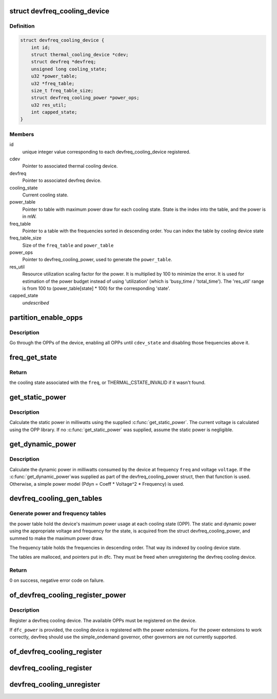 .. -*- coding: utf-8; mode: rst -*-
.. src-file: drivers/thermal/devfreq_cooling.c

.. _`devfreq_cooling_device`:

struct devfreq_cooling_device
=============================

.. c:type:: struct devfreq_cooling_device

    Devfreq cooling device

.. _`devfreq_cooling_device.definition`:

Definition
----------

.. code-block:: c

    struct devfreq_cooling_device {
        int id;
        struct thermal_cooling_device *cdev;
        struct devfreq *devfreq;
        unsigned long cooling_state;
        u32 *power_table;
        u32 *freq_table;
        size_t freq_table_size;
        struct devfreq_cooling_power *power_ops;
        u32 res_util;
        int capped_state;
    }

.. _`devfreq_cooling_device.members`:

Members
-------

id
    unique integer value corresponding to each
    devfreq_cooling_device registered.

cdev
    Pointer to associated thermal cooling device.

devfreq
    Pointer to associated devfreq device.

cooling_state
    Current cooling state.

power_table
    Pointer to table with maximum power draw for each
    cooling state. State is the index into the table, and
    the power is in mW.

freq_table
    Pointer to a table with the frequencies sorted in descending
    order.  You can index the table by cooling device state

freq_table_size
    Size of the \ ``freq_table``\  and \ ``power_table``\ 

power_ops
    Pointer to devfreq_cooling_power, used to generate the
    \ ``power_table``\ .

res_util
    Resource utilization scaling factor for the power.
    It is multiplied by 100 to minimize the error. It is used
    for estimation of the power budget instead of using
    'utilization' (which is 'busy_time / 'total_time').
    The 'res_util' range is from 100 to (power_table[state] \* 100)
    for the corresponding 'state'.

capped_state
    *undescribed*

.. _`partition_enable_opps`:

partition_enable_opps
=====================

.. c:function:: int partition_enable_opps(struct devfreq_cooling_device *dfc, unsigned long cdev_state)

    disable all opps above a given state

    :param struct devfreq_cooling_device \*dfc:
        Pointer to devfreq we are operating on

    :param unsigned long cdev_state:
        cooling device state we're setting

.. _`partition_enable_opps.description`:

Description
-----------

Go through the OPPs of the device, enabling all OPPs until
\ ``cdev_state``\  and disabling those frequencies above it.

.. _`freq_get_state`:

freq_get_state
==============

.. c:function:: unsigned long freq_get_state(struct devfreq_cooling_device *dfc, unsigned long freq)

    get the cooling state corresponding to a frequency

    :param struct devfreq_cooling_device \*dfc:
        Pointer to devfreq cooling device

    :param unsigned long freq:
        frequency in Hz

.. _`freq_get_state.return`:

Return
------

the cooling state associated with the \ ``freq``\ , or
THERMAL_CSTATE_INVALID if it wasn't found.

.. _`get_static_power`:

get_static_power
================

.. c:function:: unsigned long get_static_power(struct devfreq_cooling_device *dfc, unsigned long freq)

    calculate the static power

    :param struct devfreq_cooling_device \*dfc:
        Pointer to devfreq cooling device

    :param unsigned long freq:
        Frequency in Hz

.. _`get_static_power.description`:

Description
-----------

Calculate the static power in milliwatts using the supplied
\ :c:func:`get_static_power`\ .  The current voltage is calculated using the
OPP library.  If no \ :c:func:`get_static_power`\  was supplied, assume the
static power is negligible.

.. _`get_dynamic_power`:

get_dynamic_power
=================

.. c:function:: unsigned long get_dynamic_power(struct devfreq_cooling_device *dfc, unsigned long freq, unsigned long voltage)

    calculate the dynamic power

    :param struct devfreq_cooling_device \*dfc:
        Pointer to devfreq cooling device

    :param unsigned long freq:
        Frequency in Hz

    :param unsigned long voltage:
        Voltage in millivolts

.. _`get_dynamic_power.description`:

Description
-----------

Calculate the dynamic power in milliwatts consumed by the device at
frequency \ ``freq``\  and voltage \ ``voltage``\ .  If the \ :c:func:`get_dynamic_power`\ 
was supplied as part of the devfreq_cooling_power struct, then that
function is used.  Otherwise, a simple power model (Pdyn = Coeff \*
Voltage^2 \* Frequency) is used.

.. _`devfreq_cooling_gen_tables`:

devfreq_cooling_gen_tables
==========================

.. c:function:: int devfreq_cooling_gen_tables(struct devfreq_cooling_device *dfc)

    Generate power and freq tables.

    :param struct devfreq_cooling_device \*dfc:
        Pointer to devfreq cooling device.

.. _`devfreq_cooling_gen_tables.generate-power-and-frequency-tables`:

Generate power and frequency tables
-----------------------------------

the power table hold the
device's maximum power usage at each cooling state (OPP).  The
static and dynamic power using the appropriate voltage and
frequency for the state, is acquired from the struct
devfreq_cooling_power, and summed to make the maximum power draw.

The frequency table holds the frequencies in descending order.
That way its indexed by cooling device state.

The tables are malloced, and pointers put in dfc.  They must be
freed when unregistering the devfreq cooling device.

.. _`devfreq_cooling_gen_tables.return`:

Return
------

0 on success, negative error code on failure.

.. _`of_devfreq_cooling_register_power`:

of_devfreq_cooling_register_power
=================================

.. c:function:: struct thermal_cooling_device *of_devfreq_cooling_register_power(struct device_node *np, struct devfreq *df, struct devfreq_cooling_power *dfc_power)

    Register devfreq cooling device, with OF and power information.

    :param struct device_node \*np:
        Pointer to OF device_node.

    :param struct devfreq \*df:
        Pointer to devfreq device.

    :param struct devfreq_cooling_power \*dfc_power:
        Pointer to devfreq_cooling_power.

.. _`of_devfreq_cooling_register_power.description`:

Description
-----------

Register a devfreq cooling device.  The available OPPs must be
registered on the device.

If \ ``dfc_power``\  is provided, the cooling device is registered with the
power extensions.  For the power extensions to work correctly,
devfreq should use the simple_ondemand governor, other governors
are not currently supported.

.. _`of_devfreq_cooling_register`:

of_devfreq_cooling_register
===========================

.. c:function:: struct thermal_cooling_device *of_devfreq_cooling_register(struct device_node *np, struct devfreq *df)

    Register devfreq cooling device, with OF information.

    :param struct device_node \*np:
        Pointer to OF device_node.

    :param struct devfreq \*df:
        Pointer to devfreq device.

.. _`devfreq_cooling_register`:

devfreq_cooling_register
========================

.. c:function:: struct thermal_cooling_device *devfreq_cooling_register(struct devfreq *df)

    Register devfreq cooling device.

    :param struct devfreq \*df:
        Pointer to devfreq device.

.. _`devfreq_cooling_unregister`:

devfreq_cooling_unregister
==========================

.. c:function:: void devfreq_cooling_unregister(struct thermal_cooling_device *cdev)

    Unregister devfreq cooling device.

    :param struct thermal_cooling_device \*cdev:
        *undescribed*

.. This file was automatic generated / don't edit.

